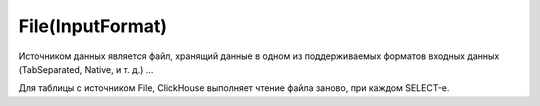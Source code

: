 File(InputFormat)
-----------------

Источником данных является файл, хранящий данные в одном из поддерживаемых форматов входных данных (TabSeparated, Native, и т. д.) ...

Для таблицы с источником File, ClickHouse выполняет чтение файла заново, при каждом SELECT-е.

